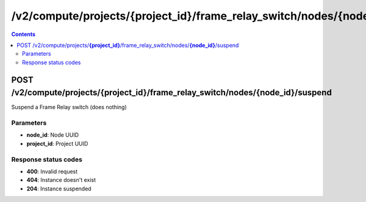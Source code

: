 /v2/compute/projects/{project_id}/frame_relay_switch/nodes/{node_id}/suspend
------------------------------------------------------------------------------------------------------------------------------------------

.. contents::

POST /v2/compute/projects/**{project_id}**/frame_relay_switch/nodes/**{node_id}**/suspend
~~~~~~~~~~~~~~~~~~~~~~~~~~~~~~~~~~~~~~~~~~~~~~~~~~~~~~~~~~~~~~~~~~~~~~~~~~~~~~~~~~~~~~~~~~~~~~~~~~~~~~~~~~~~~~~~~~~~~~~~~~~~~~~~~~~~~~~~~~~~~~~~~~~~~~~~~~~~~~
Suspend a Frame Relay switch (does nothing)

Parameters
**********
- **node_id**: Node UUID
- **project_id**: Project UUID

Response status codes
**********************
- **400**: Invalid request
- **404**: Instance doesn't exist
- **204**: Instance suspended


